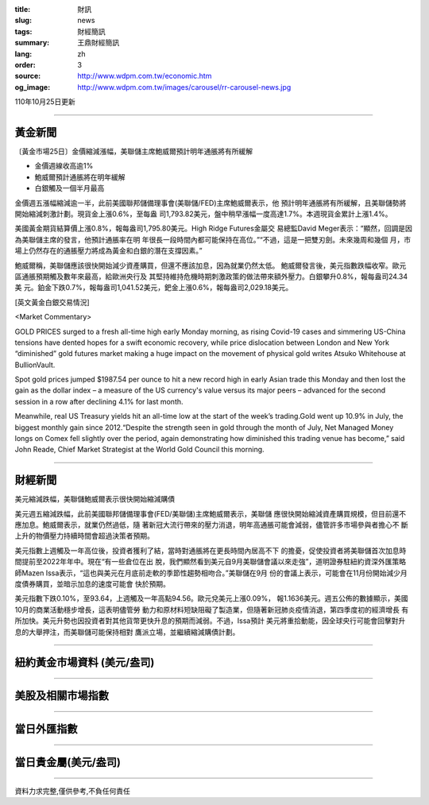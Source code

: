 :title: 財訊
:slug: news
:tags: 財經簡訊
:summary: 王鼎財經簡訊
:lang: zh
:order: 3
:source: http://www.wdpm.com.tw/economic.htm
:og_image: http://www.wdpm.com.tw/images/carousel/rr-carousel-news.jpg

110年10月25日更新

----

黃金新聞
++++++++

〔黃金市場25日〕金價縮減漲幅，美聯儲主席鮑威爾預計明年通脹將有所緩解

* 金價週線收高逾1%
* 鮑威爾預計通脹將在明年緩解
* 白銀觸及一個半月最高

金價週五漲幅縮減逾一半，此前美國聯邦儲備理事會(美聯儲/FED)主席鮑威爾表示，他
預計明年通脹將有所緩解，且美聯儲勢將開始縮減刺激計劃。現貨金上漲0.6%，至每盎
司1,793.82美元，盤中稍早漲幅一度高達1.7%。本週現貨金累計上漲1.4%。

美國黃金期貨結算價上漲0.8%，報每盎司1,795.80美元。High Ridge Futures金屬交
易總監David Meger表示：“顯然，回調是因為美聯儲主席的發言，他預計通脹率在明
年很長一段時間內都可能保持在高位。”“不過，這是一把雙刃劍。未來幾周和幾個
月，市場上仍然存在的通脹壓力將成為黃金和白銀的潛在支撐因素。”

鮑威爾稱，美聯儲應該很快開始減少資產購買，但還不應該加息，因為就業仍然太低。
鮑威爾發言後，美元指數跌幅收窄。歐元區通脹預期觸及數年來最高，給歐洲央行及
其堅持維持危機時期刺激政策的做法帶來額外壓力。白銀攀升0.8%，報每盎司24.34美
元。鉑金下跌0.7%，報每盎司1,041.52美元，鈀金上漲0.6%，報每盎司2,029.18美元。





[英文黃金白銀交易情況]

<Market Commentary>

GOLD PRICES surged to a fresh all-time high early Monday morning, as 
rising Covid-19 cases and simmering US-China tensions have dented hopes 
for a swift economic recovery, while price dislocation between London and 
New York “diminished” gold futures market making a huge impact on the 
movement of physical gold writes Atsuko Whitehouse at BullionVault.
 
Spot gold prices jumped $1987.54 per ounce to hit a new record high in 
early Asian trade this Monday and then lost the gain as the dollar 
index – a measure of the US currency's value versus its major 
peers – advanced for the second session in a row after declining 4.1% 
for last month.
 
Meanwhile, real US Treasury yields hit an all-time low at the start of 
the week’s trading.Gold went up 10.9% in July, the biggest monthly gain 
since 2012.“Despite the strength seen in gold through the month of July, 
Net Managed Money longs on Comex fell slightly over the period, again 
demonstrating how diminished this trading venue has become,” said John 
Reade, Chief Market Strategist at the World Gold Council this morning.

----

財經新聞
++++++++
美元縮減跌幅，美聯儲鮑威爾表示很快開始縮減購債

美元週五縮減跌幅，此前美國聯邦儲備理事會(FED/美聯儲)主席鮑威爾表示，美聯儲
應很快開始縮減資產購買規模，但目前還不應加息。鮑威爾表示，就業仍然過低，隨
著新冠大流行帶來的壓力消退，明年高通脹可能會減弱，儘管許多市場參與者擔心不
斷上升的物價壓力持續時間會超過決策者預期。            
    
美元指數上週觸及一年高位後，投資者獲利了結，當時對通脹將在更長時間內居高不下
的擔憂，促使投資者將美聯儲首次加息時間提前至2022年年中。現在“有一些倉位在出
脫，我們顯然看到美元自9月美聯儲會議以來走強”，道明證券駐紐約資深外匯策略
師Mazen Issa表示，“這也與美元在月底前走軟的季節性趨勢相吻合。”美聯儲在9月
份的會議上表示，可能會在11月份開始減少月度債券購買，並暗示加息的速度可能會
快於預期。

美元指數下跌0.10%，至93.64，上週觸及一年高點94.56。歐元兌美元上漲0.09%，
報1.1636美元。週五公佈的數據顯示，美國10月的商業活動穩步增長，這表明儘管勞
動力和原材料短缺阻礙了製造業，但隨著新冠肺炎疫情消退，第四季度初的經濟增長
有所加快。美元升勢也因投資者對其他貨幣更快升息的預期而減弱。不過，Issa預計
美元將重拾動能，因全球央行可能會回擊對升息的大舉押注，而美聯儲可能保持相對
鷹派立場，並繼續縮減購債計劃。




            


----

紐約黃金市場資料 (美元/盎司)
++++++++++++++++++++++++++++

.. raw:: html

  <A HREF="http://www.kitco.com/connecting.html">
  <IMG SRC="http://www.kitconet.com/images/quotes_4b2.gif" BORDER="0" ALT="[Most Recent Quotes from www.kitco.com]">
  </A>

----

美股及相關市場指數
++++++++++++++++++

.. raw:: html

  <!-- TradingView Widget BEGIN -->
  <div class="tradingview-widget-container">
    <div class="tradingview-widget-container__widget"></div>
    <div class="tradingview-widget-copyright"><a href="https://tw.tradingview.com/markets/indices/" rel="noopener" target="_blank"><span class="blue-text">指數行情</span></a>由TradingView提供</div>
    <script type="text/javascript" src="https://s3.tradingview.com/external-embedding/embed-widget-market-quotes.js" async>
    {
    "title": "指數",
    "width": 770,
    "height": 450,
    "locale": "zh_TW",
    "symbolsGroups": [
      {
        "name": "美國和加拿大",
        "symbols": [
          {
            "name": "FOREXCOM:SPXUSD",
            "displayName": "標準普爾500"
          },
          {
            "name": "FOREXCOM:NSXUSD",
            "displayName": "納斯達克100指數"
          },
          {
            "name": "CME_MINI:ES1!",
            "displayName": "E-迷你 標普指數期貨"
          },
          {
            "name": "INDEX:DXY",
            "displayName": "美元指數"
          },
          {
            "name": "FOREXCOM:DJI",
            "displayName": "道瓊斯 30"
          }
        ]
      },
      {
        "name": "歐洲",
        "symbols": [
          {
            "name": "INDEX:SX5E",
            "displayName": "歐元藍籌50"
          },
          {
            "name": "FOREXCOM:UKXGBP",
            "displayName": "富時100"
          },
          {
            "name": "INDEX:DEU30",
            "displayName": "德國DAX指數"
          },
          {
            "name": "INDEX:CAC40",
            "displayName": "法國 CAC 40 指數"
          },
          {
            "name": "INDEX:SMI"
          }
        ]
      },
      {
        "name": "亞太",
        "symbols": [
          {
            "name": "INDEX:NKY",
            "displayName": "日經225"
          },
          {
            "name": "INDEX:HSI",
            "displayName": "恆生"
          },
          {
            "name": "BSE:SENSEX",
            "displayName": "印度孟買指數"
          },
          {
            "name": "BSE:BSE500"
          },
          {
            "name": "INDEX:KSIC",
            "displayName": "韓國Kospi綜合指數"
          }
        ]
      }
    ],
    "colorTheme": "light"
  }
    </script>
  </div>
  <!-- TradingView Widget END -->

----

當日外匯指數
++++++++++++

.. raw:: html

  <!-- TradingView Widget BEGIN -->
  <div class="tradingview-widget-container">
    <div class="tradingview-widget-container__widget"></div>
    <div class="tradingview-widget-copyright"><a href="https://tw.tradingview.com/markets/currencies/forex-cross-rates/" rel="noopener" target="_blank"><span class="blue-text">外匯匯率</span></a>由TradingView提供</div>
    <script type="text/javascript" src="https://s3.tradingview.com/external-embedding/embed-widget-forex-cross-rates.js" async>
    {
    "width": "100%",
    "height": "100%",
    "currencies": [
      "EUR",
      "USD",
      "JPY",
      "GBP",
      "CNY",
      "TWD"
    ],
    "isTransparent": false,
    "colorTheme": "light",
    "locale": "zh_TW"
  }
    </script>
  </div>
  <!-- TradingView Widget END -->

----

當日貴金屬(美元/盎司)
+++++++++++++++++++++

.. raw:: html 

  <A HREF="http://www.kitco.com/connecting.html">
  <IMG SRC="http://www.kitconet.com/images/quotes_7a.gif" BORDER="0" ALT="[Most Recent Quotes from www.kitco.com]">
  </A>

----

資料力求完整,僅供參考,不負任何責任
